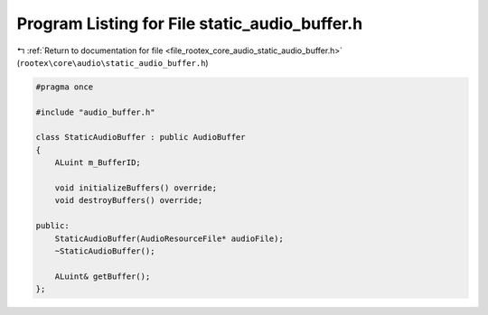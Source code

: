 
.. _program_listing_file_rootex_core_audio_static_audio_buffer.h:

Program Listing for File static_audio_buffer.h
==============================================

|exhale_lsh| :ref:`Return to documentation for file <file_rootex_core_audio_static_audio_buffer.h>` (``rootex\core\audio\static_audio_buffer.h``)

.. |exhale_lsh| unicode:: U+021B0 .. UPWARDS ARROW WITH TIP LEFTWARDS

.. code-block:: cpp

   #pragma once
   
   #include "audio_buffer.h"
   
   class StaticAudioBuffer : public AudioBuffer
   {
       ALuint m_BufferID;
   
       void initializeBuffers() override;
       void destroyBuffers() override;
   
   public:
       StaticAudioBuffer(AudioResourceFile* audioFile);
       ~StaticAudioBuffer();
   
       ALuint& getBuffer();
   };
